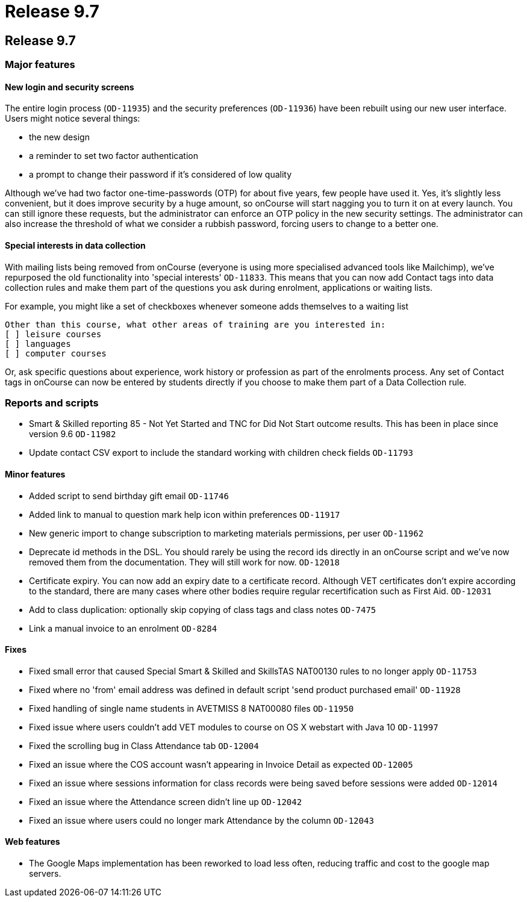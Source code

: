 = Release 9.7

== Release 9.7

=== Major features

==== New login and security screens

The entire login process (`OD-11935`) and the security preferences
(`OD-11936`) have been rebuilt using our new user interface. Users might
notice several things:

* the new design
* a reminder to set two factor authentication
* a prompt to change their password if it's considered of low quality

Although we've had two factor one-time-passwords (OTP) for about five
years, few people have used it. Yes, it's slightly less convenient, but
it does improve security by a huge amount, so onCourse will start
nagging you to turn it on at every launch. You can still ignore these
requests, but the administrator can enforce an OTP policy in the new
security settings. The administrator can also increase the threshold of
what we consider a rubbish password, forcing users to change to a better
one.

==== Special interests in data collection

With mailing lists being removed from onCourse (everyone is using more
specialised advanced tools like Mailchimp), we've repurposed the old
functionality into 'special interests' `OD-11833`. This means that you
can now add Contact tags into data collection rules and make them part
of the questions you ask during enrolment, applications or waiting
lists.

For example, you might like a set of checkboxes whenever someone adds
themselves to a waiting list

....
Other than this course, what other areas of training are you interested in:
[ ] leisure courses
[ ] languages
[ ] computer courses
            
....

Or, ask specific questions about experience, work history or profession
as part of the enrolments process. Any set of Contact tags in onCourse
can now be entered by students directly if you choose to make them part
of a Data Collection rule.

=== Reports and scripts

* Smart & Skilled reporting 85 - Not Yet Started and TNC for Did Not
Start outcome results. This has been in place since version 9.6
`OD-11982`
* Update contact CSV export to include the standard working with
children check fields `OD-11793`

==== Minor features

* Added script to send birthday gift email `OD-11746`
* Added link to manual to question mark help icon within preferences
`OD-11917`
* New generic import to change subscription to marketing materials
permissions, per user `OD-11962`
* Deprecate id methods in the DSL. You should rarely be using the record
ids directly in an onCourse script and we've now removed them from the
documentation. They will still work for now. `OD-12018`
* Certificate expiry. You can now add an expiry date to a certificate
record. Although VET certificates don't expire according to the
standard, there are many cases where other bodies require regular
recertification such as First Aid. `OD-12031`
* Add to class duplication: optionally skip copying of class tags and
class notes `OD-7475`
* Link a manual invoice to an enrolment `OD-8284`

==== Fixes

* Fixed small error that caused Special Smart & Skilled and SkillsTAS
NAT00130 rules to no longer apply `OD-11753`
* Fixed where no 'from' email address was defined in default script
'send product purchased email' `OD-11928`
* Fixed handling of single name students in AVETMISS 8 NAT00080 files
`OD-11950`
* Fixed issue where users couldn't add VET modules to course on OS X
webstart with Java 10 `OD-11997`
* Fixed the scrolling bug in Class Attendance tab `OD-12004`
* Fixed an issue where the COS account wasn't appearing in Invoice
Detail as expected `OD-12005`
* Fixed an issue where sessions information for class records were being
saved before sessions were added `OD-12014`
* Fixed an issue where the Attendance screen didn't line up `OD-12042`
* Fixed an issue where users could no longer mark Attendance by the
column `OD-12043`

==== Web features

* The Google Maps implementation has been reworked to load less often,
reducing traffic and cost to the google map servers.

